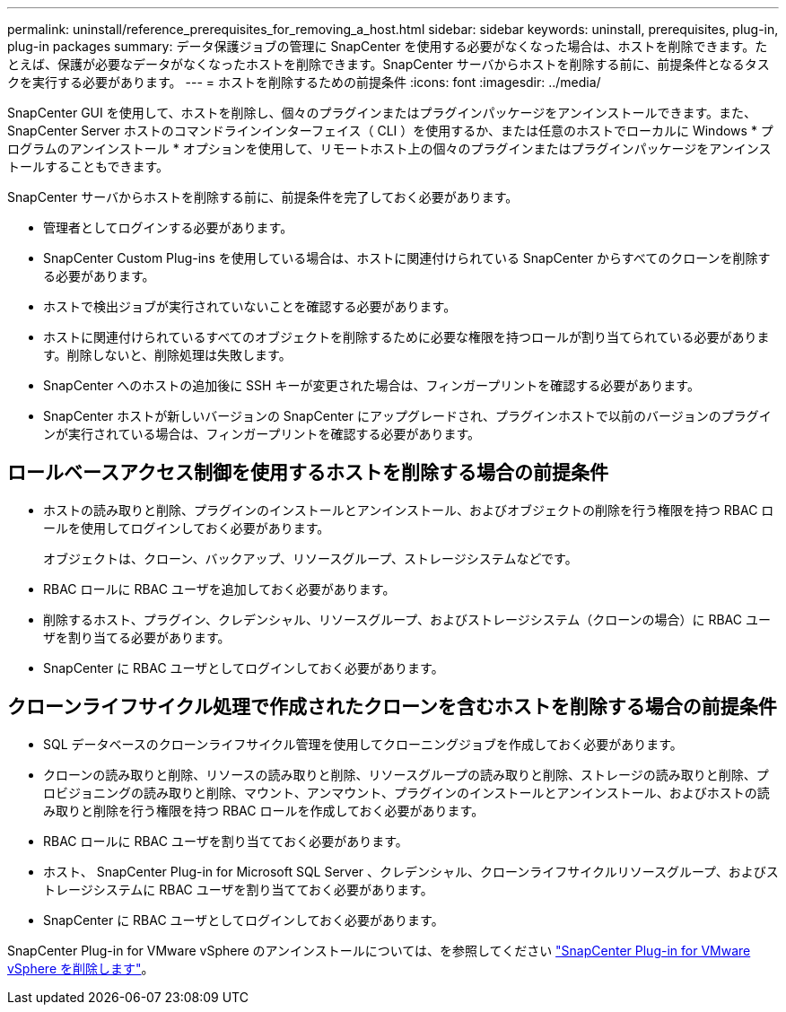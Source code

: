 ---
permalink: uninstall/reference_prerequisites_for_removing_a_host.html 
sidebar: sidebar 
keywords: uninstall, prerequisites, plug-in, plug-in packages 
summary: データ保護ジョブの管理に SnapCenter を使用する必要がなくなった場合は、ホストを削除できます。たとえば、保護が必要なデータがなくなったホストを削除できます。SnapCenter サーバからホストを削除する前に、前提条件となるタスクを実行する必要があります。 
---
= ホストを削除するための前提条件
:icons: font
:imagesdir: ../media/


[role="lead"]
SnapCenter GUI を使用して、ホストを削除し、個々のプラグインまたはプラグインパッケージをアンインストールできます。また、 SnapCenter Server ホストのコマンドラインインターフェイス（ CLI ）を使用するか、または任意のホストでローカルに Windows * プログラムのアンインストール * オプションを使用して、リモートホスト上の個々のプラグインまたはプラグインパッケージをアンインストールすることもできます。

SnapCenter サーバからホストを削除する前に、前提条件を完了しておく必要があります。

* 管理者としてログインする必要があります。
* SnapCenter Custom Plug-ins を使用している場合は、ホストに関連付けられている SnapCenter からすべてのクローンを削除する必要があります。
* ホストで検出ジョブが実行されていないことを確認する必要があります。
* ホストに関連付けられているすべてのオブジェクトを削除するために必要な権限を持つロールが割り当てられている必要があります。削除しないと、削除処理は失敗します。
* SnapCenter へのホストの追加後に SSH キーが変更された場合は、フィンガープリントを確認する必要があります。
* SnapCenter ホストが新しいバージョンの SnapCenter にアップグレードされ、プラグインホストで以前のバージョンのプラグインが実行されている場合は、フィンガープリントを確認する必要があります。




== ロールベースアクセス制御を使用するホストを削除する場合の前提条件

* ホストの読み取りと削除、プラグインのインストールとアンインストール、およびオブジェクトの削除を行う権限を持つ RBAC ロールを使用してログインしておく必要があります。
+
オブジェクトは、クローン、バックアップ、リソースグループ、ストレージシステムなどです。

* RBAC ロールに RBAC ユーザを追加しておく必要があります。
* 削除するホスト、プラグイン、クレデンシャル、リソースグループ、およびストレージシステム（クローンの場合）に RBAC ユーザを割り当てる必要があります。
* SnapCenter に RBAC ユーザとしてログインしておく必要があります。




== クローンライフサイクル処理で作成されたクローンを含むホストを削除する場合の前提条件

* SQL データベースのクローンライフサイクル管理を使用してクローニングジョブを作成しておく必要があります。
* クローンの読み取りと削除、リソースの読み取りと削除、リソースグループの読み取りと削除、ストレージの読み取りと削除、プロビジョニングの読み取りと削除、マウント、アンマウント、プラグインのインストールとアンインストール、およびホストの読み取りと削除を行う権限を持つ RBAC ロールを作成しておく必要があります。
* RBAC ロールに RBAC ユーザを割り当てておく必要があります。
* ホスト、 SnapCenter Plug-in for Microsoft SQL Server 、クレデンシャル、クローンライフサイクルリソースグループ、およびストレージシステムに RBAC ユーザを割り当てておく必要があります。
* SnapCenter に RBAC ユーザとしてログインしておく必要があります。


SnapCenter Plug-in for VMware vSphere のアンインストールについては、を参照してください https://docs.netapp.com/us-en/sc-plugin-vmware-vsphere/scpivs44_manage_snapcenter_plug-in_for_vmware_vsphere.html#remove-snapcenter-plug-in-for-vmware-vsphere["SnapCenter Plug-in for VMware vSphere を削除します"^]。
